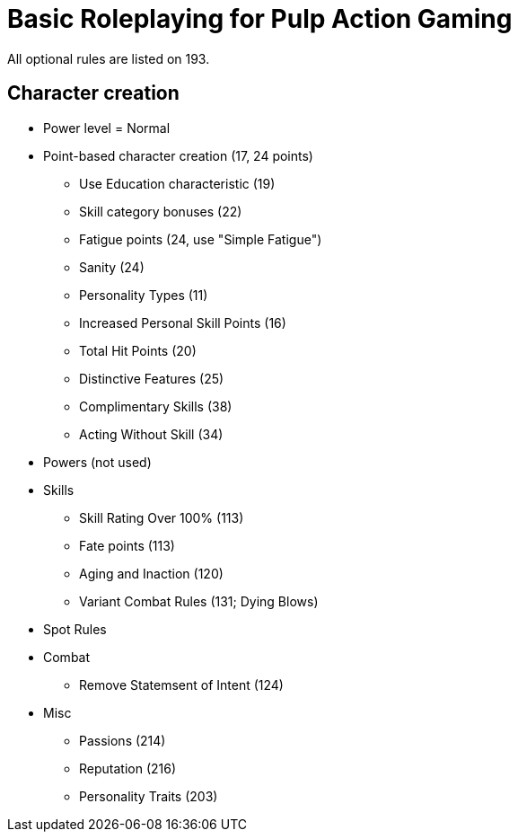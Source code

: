 = Basic Roleplaying for Pulp Action Gaming

All optional rules are listed on 193.

== Character creation

* Power level = Normal
* Point-based character creation (17, 24 points)
** Use Education characteristic (19)
** Skill category bonuses (22)
** Fatigue points (24, use "Simple Fatigue")
** Sanity (24)
** Personality Types (11)
** Increased Personal Skill Points (16)
** Total Hit Points (20)
** Distinctive Features (25)
** Complimentary Skills (38)
** Acting Without Skill (34)
* Powers (not used)
* Skills
** Skill Rating Over 100% (113)
** Fate points (113)
** Aging and Inaction (120)
** Variant Combat Rules (131; Dying Blows)
// and Attacks and Parries Over 100%
* Spot Rules
* Combat
** Remove Statemsent of Intent (124)
* Misc
** Passions (214)
** Reputation (216)
** Personality Traits (203)




